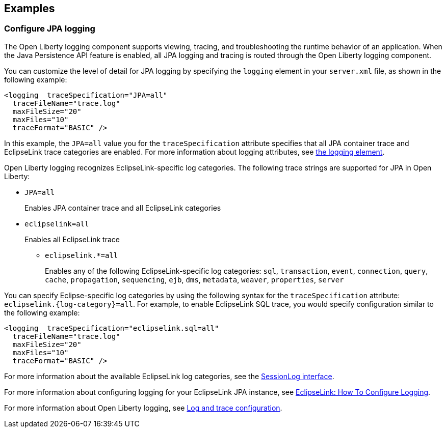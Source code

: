 == Examples

=== Configure JPA logging

The Open Liberty logging component supports viewing, tracing, and troubleshooting the runtime behavior of an application. When the Java Persistence API feature is enabled, all JPA logging and tracing is routed through the Open Liberty logging component.

You can customize the level of detail for JPA logging by specifying the `logging` element in your `server.xml` file, as shown in the following example:

[source,xml]
----
<logging  traceSpecification="JPA=all"
  traceFileName="trace.log"
  maxFileSize="20"
  maxFiles="10"
  traceFormat="BASIC" />
----

In this example, the `JPA=all` value you for the `traceSpecification` attribute specifies that all JPA container trace and EclipseLink trace categories are enabled. For more information about logging attributes, see xref:reference:config/logging.adoc[the logging element].

Open Liberty logging recognizes EclipseLink-specific log categories. The following trace strings are supported for JPA in Open Liberty:

* `JPA=all`
+
Enables JPA container trace and all EclipseLink categories
+
* `eclipselink=all`
+
Enables all EclipseLink trace
+
  ** `eclipselink.*=all`
+
Enables any of the following EclipseLink-specific log categories: `sql`, `transaction`, `event`, `connection`, `query`, `cache`, `propagation`, `sequencing`, `ejb`, `dms`, `metadata`, `weaver`, `properties`, `server`


You can specify Eclipse-specific log categories by using the following syntax for the `traceSpecification` attribute: `eclipselink.{log-category}=all`. For example, to enable EclipseLink SQL trace, you would specify configuration similar to the following example:

[source,xml]
----
<logging  traceSpecification="eclipselink.sql=all"
  traceFileName="trace.log"
  maxFileSize="20"
  maxFiles="10"
  traceFormat="BASIC" />
----

For more information about the available EclipseLink log categories, see the https://www.eclipse.org/eclipselink/api/2.6/org/eclipse/persistence/logging/SessionLog.html[SessionLog interface].

For more information about configuring logging for your EclipseLink JPA instance, see https://wiki.eclipse.org/EclipseLink/Examples/JPA/Logging[EclipseLink: How To Configure Logging].

For more information about Open Liberty logging, see xref:ROOT:log-trace-configuration.adoc[Log and trace configuration].
